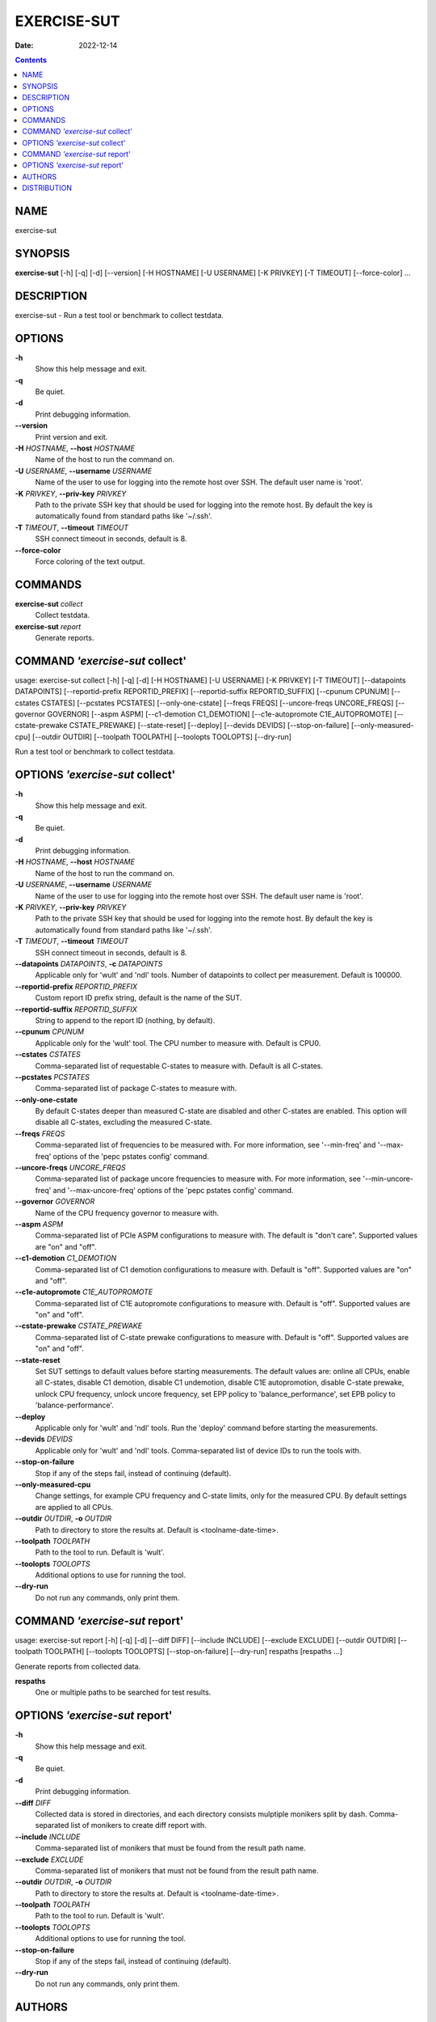 ============
EXERCISE-SUT
============

:Date:   2022-12-14

.. contents::
   :depth: 3
..

NAME
====

exercise-sut

SYNOPSIS
========

**exercise-sut** [-h] [-q] [-d] [--version] [-H HOSTNAME] [-U USERNAME]
[-K PRIVKEY] [-T TIMEOUT] [--force-color] ...

DESCRIPTION
===========

exercise-sut - Run a test tool or benchmark to collect testdata.

OPTIONS
=======

**-h**
   Show this help message and exit.

**-q**
   Be quiet.

**-d**
   Print debugging information.

**--version**
   Print version and exit.

**-H** *HOSTNAME*, **--host** *HOSTNAME*
   Name of the host to run the command on.

**-U** *USERNAME*, **--username** *USERNAME*
   Name of the user to use for logging into the remote host over SSH.
   The default user name is 'root'.

**-K** *PRIVKEY*, **--priv-key** *PRIVKEY*
   Path to the private SSH key that should be used for logging into the
   remote host. By default the key is automatically found from standard
   paths like '~/.ssh'.

**-T** *TIMEOUT*, **--timeout** *TIMEOUT*
   SSH connect timeout in seconds, default is 8.

**--force-color**
   Force coloring of the text output.

COMMANDS
========

**exercise-sut** *collect*
   Collect testdata.

**exercise-sut** *report*
   Generate reports.

COMMAND *'exercise-sut* collect'
================================

usage: exercise-sut collect [-h] [-q] [-d] [-H HOSTNAME] [-U USERNAME]
[-K PRIVKEY] [-T TIMEOUT] [--datapoints DATAPOINTS] [--reportid-prefix
REPORTID_PREFIX] [--reportid-suffix REPORTID_SUFFIX] [--cpunum CPUNUM]
[--cstates CSTATES] [--pcstates PCSTATES] [--only-one-cstate] [--freqs
FREQS] [--uncore-freqs UNCORE_FREQS] [--governor GOVERNOR] [--aspm ASPM]
[--c1-demotion C1_DEMOTION] [--c1e-autopromote C1E_AUTOPROMOTE]
[--cstate-prewake CSTATE_PREWAKE] [--state-reset] [--deploy] [--devids
DEVIDS] [--stop-on-failure] [--only-measured-cpu] [--outdir OUTDIR]
[--toolpath TOOLPATH] [--toolopts TOOLOPTS] [--dry-run]

Run a test tool or benchmark to collect testdata.

OPTIONS *'exercise-sut* collect'
================================

**-h**
   Show this help message and exit.

**-q**
   Be quiet.

**-d**
   Print debugging information.

**-H** *HOSTNAME*, **--host** *HOSTNAME*
   Name of the host to run the command on.

**-U** *USERNAME*, **--username** *USERNAME*
   Name of the user to use for logging into the remote host over SSH.
   The default user name is 'root'.

**-K** *PRIVKEY*, **--priv-key** *PRIVKEY*
   Path to the private SSH key that should be used for logging into the
   remote host. By default the key is automatically found from standard
   paths like '~/.ssh'.

**-T** *TIMEOUT*, **--timeout** *TIMEOUT*
   SSH connect timeout in seconds, default is 8.

**--datapoints** *DATAPOINTS*, **-c** *DATAPOINTS*
   Applicable only for 'wult' and 'ndl' tools. Number of datapoints to
   collect per measurement. Default is 100000.

**--reportid-prefix** *REPORTID_PREFIX*
   Custom report ID prefix string, default is the name of the SUT.

**--reportid-suffix** *REPORTID_SUFFIX*
   String to append to the report ID (nothing, by default).

**--cpunum** *CPUNUM*
   Applicable only for the 'wult' tool. The CPU number to measure with.
   Default is CPU0.

**--cstates** *CSTATES*
   Comma-separated list of requestable C-states to measure with. Default
   is all C-states.

**--pcstates** *PCSTATES*
   Comma-separated list of package C-states to measure with.

**--only-one-cstate**
   By default C-states deeper than measured C-state are disabled and
   other C-states are enabled. This option will disable all C-states,
   excluding the measured C-state.

**--freqs** *FREQS*
   Comma-separated list of frequencies to be measured with. For more
   information, see '--min-freq' and '--max-freq' options of the 'pepc
   pstates config' command.

**--uncore-freqs** *UNCORE_FREQS*
   Comma-separated list of package uncore frequencies to measure with.
   For more information, see '--min-uncore-freq' and '--max-uncore-freq'
   options of the 'pepc pstates config' command.

**--governor** *GOVERNOR*
   Name of the CPU frequency governor to measure with.

**--aspm** *ASPM*
   Comma-separated list of PCIe ASPM configurations to measure with. The
   default is "don't care". Supported values are "on" and "off".

**--c1-demotion** *C1_DEMOTION*
   Comma-separated list of C1 demotion configurations to measure with.
   Default is "off". Supported values are "on" and "off".

**--c1e-autopromote** *C1E_AUTOPROMOTE*
   Comma-separated list of C1E autopromote configurations to measure
   with. Default is "off". Supported values are "on" and "off".

**--cstate-prewake** *CSTATE_PREWAKE*
   Comma-separated list of C-state prewake configurations to measure
   with. Default is "off". Supported values are "on" and "off".

**--state-reset**
   Set SUT settings to default values before starting measurements. The
   default values are: online all CPUs, enable all C-states, disable C1
   demotion, disable C1 undemotion, disable C1E autopromotion, disable
   C-state prewake, unlock CPU frequency, unlock uncore frequency, set
   EPP policy to 'balance_performance', set EPB policy to
   'balance-performance'.

**--deploy**
   Applicable only for 'wult' and 'ndl' tools. Run the 'deploy' command
   before starting the measurements.

**--devids** *DEVIDS*
   Applicable only for 'wult' and 'ndl' tools. Comma-separated list of
   device IDs to run the tools with.

**--stop-on-failure**
   Stop if any of the steps fail, instead of continuing (default).

**--only-measured-cpu**
   Change settings, for example CPU frequency and C-state limits, only
   for the measured CPU. By default settings are applied to all CPUs.

**--outdir** *OUTDIR*, **-o** *OUTDIR*
   Path to directory to store the results at. Default is
   <toolname-date-time>.

**--toolpath** *TOOLPATH*
   Path to the tool to run. Default is 'wult'.

**--toolopts** *TOOLOPTS*
   Additional options to use for running the tool.

**--dry-run**
   Do not run any commands, only print them.

COMMAND *'exercise-sut* report'
===============================

usage: exercise-sut report [-h] [-q] [-d] [--diff DIFF] [--include
INCLUDE] [--exclude EXCLUDE] [--outdir OUTDIR] [--toolpath TOOLPATH]
[--toolopts TOOLOPTS] [--stop-on-failure] [--dry-run] respaths [respaths
...]

Generate reports from collected data.

**respaths**
   One or multiple paths to be searched for test results.

OPTIONS *'exercise-sut* report'
===============================

**-h**
   Show this help message and exit.

**-q**
   Be quiet.

**-d**
   Print debugging information.

**--diff** *DIFF*
   Collected data is stored in directories, and each directory consists
   mulptiple monikers split by dash. Comma-separated list of monikers to
   create diff report with.

**--include** *INCLUDE*
   Comma-separated list of monikers that must be found from the result
   path name.

**--exclude** *EXCLUDE*
   Comma-separated list of monikers that must not be found from the
   result path name.

**--outdir** *OUTDIR*, **-o** *OUTDIR*
   Path to directory to store the results at. Default is
   <toolname-date-time>.

**--toolpath** *TOOLPATH*
   Path to the tool to run. Default is 'wult'.

**--toolopts** *TOOLOPTS*
   Additional options to use for running the tool.

**--stop-on-failure**
   Stop if any of the steps fail, instead of continuing (default).

**--dry-run**
   Do not run any commands, only print them.

AUTHORS
=======

::

   Artem Bityutskiy

::

   dedekind1@gmail.com

DISTRIBUTION
============

The latest version of wult may be downloaded from
` <https://github.com/intel/wult>`__
